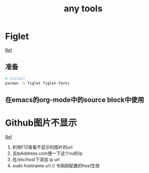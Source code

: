 #+title: any tools
* Figlet
[[https://aotu.io/notes/2016/11/22/figlet/index.html][Ref]]
** 准备
#+BEGIN_SRC sh
  # install
  pacman -S figlet figlet-fonts
#+END_SRC
** 在emacs的org-mode中的source block中使用
* Github图片不显示
[[https://blog.csdn.net/qq_38232598/article/details/91346392][Ref]]
1. 利用F12查看不显示的图片的url
2. 去IpAddress.com搜一下这个rul的ip
3. 在/etc/host下添加 ip url
4. sudo hostname url // 令刚刚配置的host生效
